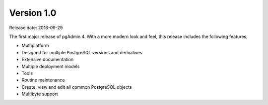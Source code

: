 ***********
Version 1.0
***********

Release date: 2016-09-29

The first major release of pgAdmin 4.   With a more modern look and feel, this release includes the following features;

* Multiplatform
* Designed for multiple PostgreSQL versions and derivatives
* Extensive documentation
* Multiple deployment models
* Tools
* Routine maintenance
* Create, view and edit all common PostgreSQL objects
* Multibyte support




